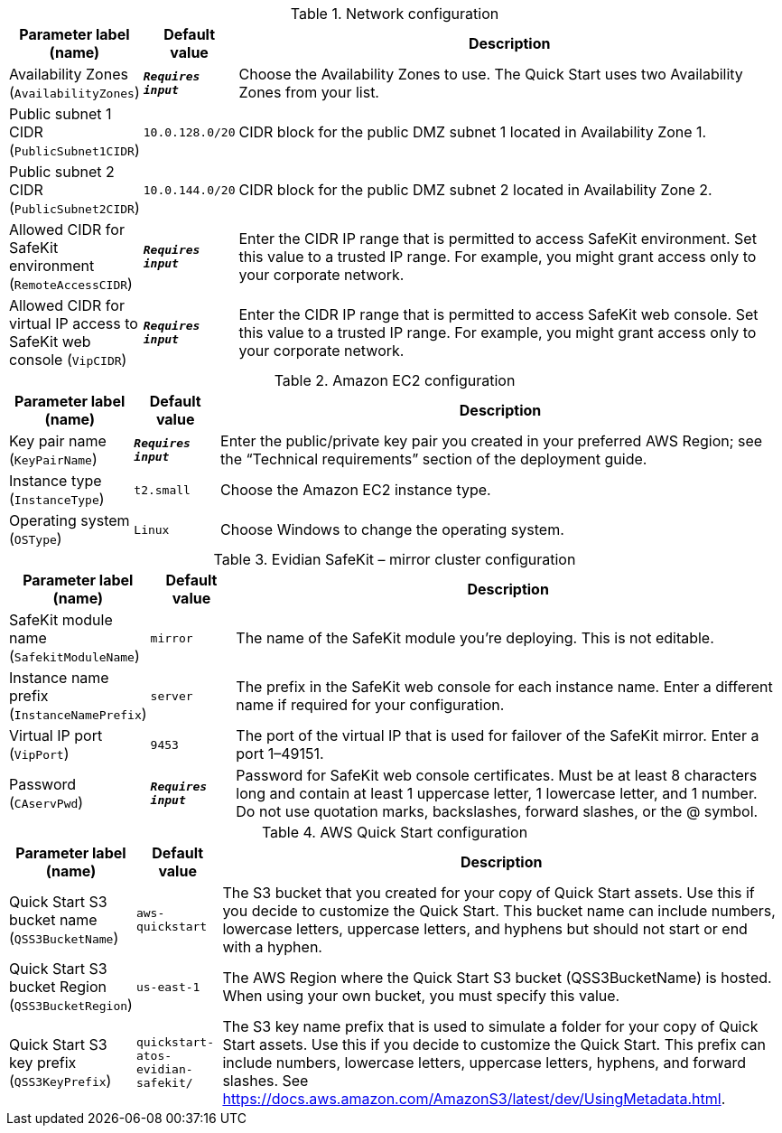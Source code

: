 
.Network configuration
[width="100%",cols="16%,11%,73%",options="header",]
|===
|Parameter label (name) |Default value|Description|Availability Zones
(`AvailabilityZones`)|`**__Requires input__**`|Choose the Availability Zones to use. The Quick Start uses two Availability Zones from your list.|Public subnet 1 CIDR
(`PublicSubnet1CIDR`)|`10.0.128.0/20`|CIDR block for the public DMZ subnet 1 located in Availability Zone 1.|Public subnet 2 CIDR
(`PublicSubnet2CIDR`)|`10.0.144.0/20`|CIDR block for the public DMZ subnet 2 located in Availability Zone 2.|Allowed CIDR for SafeKit environment
(`RemoteAccessCIDR`)|`**__Requires input__**`|Enter the CIDR IP range that is permitted to access SafeKit environment. Set this value to a trusted IP range. For example, you might grant access only to your corporate network.|Allowed CIDR for virtual IP access to SafeKit web console
(`VipCIDR`)|`**__Requires input__**`|Enter the CIDR IP range that is permitted to access SafeKit web console. Set this value to a trusted IP range. For example, you might grant access only to your corporate network.
|===
.Amazon EC2 configuration
[width="100%",cols="16%,11%,73%",options="header",]
|===
|Parameter label (name) |Default value|Description|Key pair name
(`KeyPairName`)|`**__Requires input__**`|Enter the public/private key pair you created in your preferred AWS Region; see the “Technical requirements” section of the deployment guide.|Instance type
(`InstanceType`)|`t2.small`|Choose the Amazon EC2 instance type.|Operating system
(`OSType`)|`Linux`|Choose Windows to change the operating system.
|===
.Evidian SafeKit – mirror cluster configuration
[width="100%",cols="16%,11%,73%",options="header",]
|===
|Parameter label (name) |Default value|Description|SafeKit module name
(`SafekitModuleName`)|`mirror`|The name of the SafeKit module you're deploying. This is not editable.|Instance name prefix
(`InstanceNamePrefix`)|`server`|The prefix in the SafeKit web console for each instance name. Enter a different name if required for your configuration.|Virtual IP port
(`VipPort`)|`9453`|The port of the virtual IP that is used for failover of the SafeKit mirror. Enter a port 1–49151.|Password
(`CAservPwd`)|`**__Requires input__**`|Password for SafeKit web console certificates. Must be at least 8 characters long and contain at least 1 uppercase letter, 1 lowercase letter, and 1 number. Do not use quotation marks, backslashes, forward slashes, or the @ symbol.
|===
.AWS Quick Start configuration
[width="100%",cols="16%,11%,73%",options="header",]
|===
|Parameter label (name) |Default value|Description|Quick Start S3 bucket name
(`QSS3BucketName`)|`aws-quickstart`|The S3 bucket that you created for your copy of Quick Start assets. Use this if you decide to customize the Quick Start. This bucket name can include numbers, lowercase letters, uppercase letters, and hyphens but should not start or end with a hyphen.|Quick Start S3 bucket Region
(`QSS3BucketRegion`)|`us-east-1`|The AWS Region where the Quick Start S3 bucket (QSS3BucketName) is hosted. When using your own bucket, you must specify this value.|Quick Start S3 key prefix
(`QSS3KeyPrefix`)|`quickstart-atos-evidian-safekit/`|The S3 key name prefix that is used to simulate a folder for your copy of Quick Start assets. Use this if you decide to customize the Quick Start. This prefix can include numbers, lowercase letters, uppercase letters, hyphens, and forward slashes. See https://docs.aws.amazon.com/AmazonS3/latest/dev/UsingMetadata.html.
|===